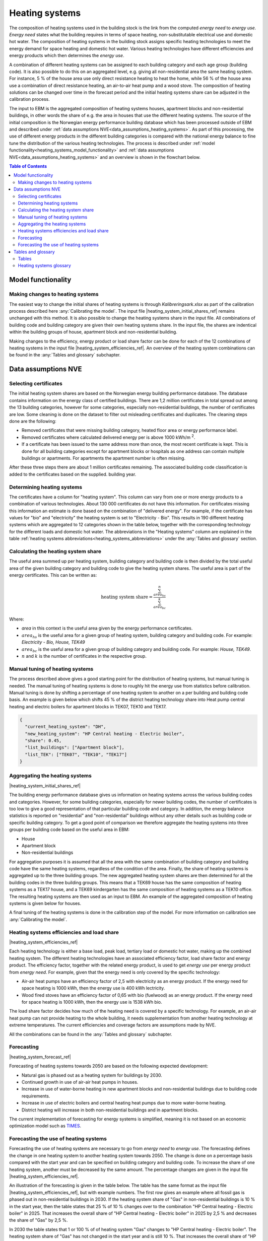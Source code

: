 .. _heating_systems Heating systems:

Heating systems
#################

The composition of heating systems used in the building stock is the link from the computed *energy need* to *energy use*. *Energy need* states what the building requires in 
terms of space heating, non-substitutable electrical use and domestic hot water. The composition of heating systems 
in the building stock assigns specific heating technologies to meet the energy
demand for space heating and domestic hot water. Various heating technologies have different efficiencies and energy products which then determines the *energy use*.

A combination of different heating systems can be assigned to each building category and each age group (building code). It is also possible to do this on  
an aggregated level, e.g. giving all non-residential area the same heating system. For instance, 5 % of the house area use only direct resistance heating to heat 
the home, while 56 % of the house area 
use a combination of direct resistance heating, an air-to-air heat pump and a wood stove. The composition of heating solutions can be changed 
over time in the forecast period and the initial heating systems share can be adjusted in the calibration process. 

The input to EBM is the aggregated composition of heating systems houses, apartment blocks and non-residential buildings, in other words the share of e.g. 
the area in houses that use the different heating systems. The source of the initial composition is the 
Norwegian energy performance building database which has been processed outside of EBM and described under :ref:`data assumptions NVE<data_assumptions_heating_systems>`. 
As part of this processing, the 
use of different energy products in the different building categories is compared with the national energy balance to fine tune
the distribution of the various heating technologies. The process is described under :ref:`model functionality<heating_systems_model_functionality>` 
and :ref:`data assumptions NVE<data_assumptions_heating_systems>` and an overview is shown in the flowchart below. 

.. contents:: Table of Contents
   :depth: 2
   :local:
   :backlinks: none

.. image:: ../images/Heating_systems_flowchart.png
  :width: 600
  :alt: Flowchart of heating systems

.. _heating_systems_model_functionality:

Model functionality
===================

Making changes to heating systems
---------------------------------
The easiest way to change the initial shares of heating systems is through *Kalibreringsark.xlsx* as part of the calibration process described here :any:`Calibrating the model`.
The input file |heating_system_initial_shares_ref| remains unchanged with this method. It is also possible to change the heating systems share in the input file. 
All combinations of building code and building category are given their own heating systems share. In the input file, the shares are indentical within the
building groups of house, apartment block and non-residential building. 

Making changes to the efficiency, energy product or load share factor can be done for each of the 12 combinations of heating systems in the input 
file |heating_system_efficiencies_ref|. An overview of the heating system combinations can be found in the :any:`Tables and glossary` subchapter.

.. _data_assumptions_heating_systems:

Data assumptions NVE
====================

Selecting certificates
-----------------------

The initial heating system shares are based on the Norwegian energy building performance database. The database contains information on the energy class
of certified buildings. There are 1,2 million certificates in total spread out among the 13 building categories, however for some categories, especially 
non-residential buildings, the number of certificates are low. Some cleaning is done on the dataset to filter out misleading certificates and duplicates.
The cleaning steps done are the following:

* Removed certificates that were missing building category, heated floor area or energy performance label.
* Removed certificates where calculated delivered energy per is above 1000 kWh/m :sup:`2`.
* If a certificate has been issued to the same address more than once, the most recent certificate is kept. This is done for all building categories except for apartment blocks or hospitals as one address can contain multiple buildings or apartments. For apartments the apartment number is often missing.

After these three steps there are about 1 million certificates remaining. The associated building code classification is added to the certificates based on the supplied.
building year.

Determining heating systems
---------------------------

The certificates have a column for "heating system". This column can vary from one or more energy products to a combination of various technologies. 
About 130 000 certificates do not have this information. For certificates missing this information an estimate is done based on the combination of 
"delivered energy". For example, if the certificate has values for "bio" and "electricity" the heating system is set to
"Electricity - Bio". This results in 190 different heating systems which are aggregated to 12 categories shown in the table below, together with the
corresponding technology for the different loads and domestic hot water. The abbreviations in the "Heating systems" column are explained in the table 
:ref:`heating systems abbreviations<heating_systems_abbreviations>` under the :any:`Tables and glossary` section. 

.. csv-table:: Heating systems overview
   :file: ../tables/heating_systems_table.csv
   :widths: 15, 15, 15, 15, 15
   :header-rows: 1


Calculating the heating system share
------------------------------------

The useful area summed up per heating system, building category and building code is then 
divided by the total useful area of the given building category and building code to give the heating system shares. 
The useful area is part of the energy certificates. This can be written as:

.. math::
  \text{heating system share} = \frac{\sum^n_{area_{hs}}}{\sum^k_{area_{bc}}}

Where:

* *area* in this context is the useful area given by the energy performance certificates.
* :math:`area_{hs}` is the useful area for a given group of heating system, building category and building code. For example: *Electricity - Bio, House, TEK49*
* :math:`area_{bc}` is the useful area for a given group of building category and building code. For example: *House, TEK49*.
* :math:`n` and :math:`k` is the number of certificates in the respective group. 


Manual tuning of heating systems
--------------------------------
The process described above gives a good starting point for the distribution of heating systems, but manual tuning is needed. The manual tuning of heating systems is done 
to roughly hit the energy use from statistics before calibration. Manual tuning is done by shifting a percentage
of one heating system to another on a per building and building code basis. An example is given below which shifts 45 % of the district heating technology share
into Heat pump central heating and electric boilers for apartment blocks in TEK07, TEK10 and TEK17. 

.. code-block:: python
  
  {
    "current_heating_system": "DH",
    "new_heating_system": "HP Central heating - Electric boiler",
    "share": 0.45,
    "list_buildings": ["Apartment block"],
    "list_TEK": ["TEK07", "TEK10", "TEK17"]
  }


Aggregating the heating systems
-------------------------------
|heating_system_initial_shares_ref|

The building energy performance database gives us information on heating systems across the various building codes and categories. However, for some building categories,
especially for newer building codes, the number of certificates is too low to give a good representation of that particular building code and category. In addition, the
energy balance statistics is reported on "residential" and "non-residential" buildings without any other details such as building code or 
specific building category. To get a good point of comparison we therefore aggregate the heating systems into three groups per building code based on the useful area in EBM:

* House
* Apartment block
* Non-residential buildings

For aggregation purposes it is assumed that all the area with the same combination of building category and building code have the same heating systems, 
regardless of the condition of the area. Finally, the share of heating systems is aggregated up to
the three building groups. The new aggregated heating system shares are then determined for all the building codes in the three building groups.
This means that a TEK69 house has the same composition of heating systems as a TEK17 house, and a TEK69 kindergarten has the same composition of heating systems as a TEK10 office.
The resulting heating systems are then used as an input to EBM. An example of the aggregated composition of heating systems is given below for houses.

.. csv-table:: Aggregated heating systems - house
  :file: ../tables/shares_house_pretek49.csv
  :widths: 15, 15, 15, 15, 15
  :header-rows: 1

A final tuning of the heating systems is done in the calibration step of the model. For more information on calibration see :any:`Calibrating the model`.


.. _heating_systems_efficiencies:
Heating systems efficiencies and load share
-------------------------------------------
|heating_system_efficiencies_ref|

Each heating technology is either a base load, peak load, tertiary load or domestic hot water, making up the combined heating system. The
different heating technologies have an associated efficiency factor, load share factor and energy product.
The efficiency factor, together with the related energy product, is used to get *energy use* per energy product
from *energy need*. For example, given that the energy need is only covered by the specific technology:

* Air-air heat pumps have an efficiency factor of 2,5 with electricity as an energy product. 
  If the energy need for space heating is 1000 kWh, then the energy use is 400 kWh lectricity.      
* Wood fired stoves have an efficiency factor of 0,65 with bio (fuelwood) as an energy product. 
  If the energy need for space heating is 1000 kWh, then the energy use is 1538 kWh bio.       

The load share factor decides how much of the heating need is covered by a specific technology. For example, an air-air heat
pump can not provide heating to the whole building, it needs supplementation from another heating technology at 
extreme temperatures. The current efficiencies and coverage factors are assumptions made by NVE. 

All the combinations can be found in the :any:`Tables and glossary` subchapter.


Forecasting
-----------
|heating_system_forecast_ref|

Forecasting of heating systems towards 2050 are based on the following expected development: 

* Natural gas is phased out as a heating system for buildings by 2030. 
* Continued growth in use of air-air heat pumps in houses. 
* Increase in use of water-borne heating in new apartment blocks and non-residential buildings due to building code requirements. 
* Increase in use of electric boilers and central heating heat pumps due to more water-borne heating.
* District heating will increase in both non-residential buildings and in apartment blocks.

The current implementation of forecasting for energy systems is simplified, meaning it is not based on an economic optimization model such as `TIMES <https://iea-etsap.org/index.php/etsap-tools/model-generators/times>`_.

Forecasting the use of heating systems
-------------------------------
Forecasting the use of heating systems are necessary to go from *energy need* to *energy use*. 
The forecasting defines the change in one heating system to another heating system towards 2050. The change is done on a percentage basis compared with the start 
year and can be specified on building category and building code. To increase the share of one heating system, another must be decreased by the same amount.
The percentage changes are given in the input file |heating_system_efficiencies_ref|.

An illustration of the forecasting is given in the table below. The table has the same format as the input file |heating_system_efficiencies_ref|, but with example numbers. 
The first row gives an example where all fossil gas is phased out in non-residential buildings in 2030. If the heating system share of "Gas" in non-residential buildings is 10 % in 
the start year, then the table states that 25 % of 10 % changes over to the combination "HP Central heating - Electric boiler" in 2025. That increases the overall share of "HP Central heating - Electric boiler"
in 2025 by 2,5 % and decreases the share of "Gas" by 2,5 %. 

In 2030 the table states that 1 or 100 % of of heating system "Gas" changes to "HP Central heating - Electric boiler". The heating system share of "Gas" has not changed in the start year and is still 10 %.
That increases the overall share of "HP Central heating - Electric boiler" in 2030 by 10 % and decreases the share of "Gas" by 10 % which results in the heating system "Gas" being phased out by 2030.  

The second row of the forecasting illustration increases the share of the heating system "HP - Electricity - Bio" in houses by decreasing the share of "Electricity - Bio". In this example
the intial heating system share of "Electricity - Bio" is 20 %. In 2040 it states that 50 % of "Electricity - Bio" changes over to "HP - Electricity - Bio". The intial share is 20 %
so that means that 10 % in total (50 % of 20 %) changes over to the new heating system "HP - Electricity - Bio". In 2050 100 % of the heating system "Electricity - Bio" has changed over to "HP - Electricity - Bio" and
the overall heating system share of "HP - Electricity - Bio" for houses has been increased by 20 percentage points.  

.. csv-table:: Heating systems forecasting illustration.
  :file: ../tables/heating_systems_forecasting_example.csv
  :widths: 10, 10, 15, 15, 5, 5 ,5, 5, 5
  :header-rows: 1

An example on how the forecasted share of heating systems can look are shown in the figure below. Here the share of air-air heatpumps is increased over time by shrinking
the share of "Electricity - Bio" and increasing the share of "HP - Electricity - Bio". With the same rates as in the table above.

.. raw:: html
  :file: ../images/Hus.html

Tables and glossary
===================

Tables
------
The table below shows the abbrevations used for the various heating systems. The full terms are also explained in more detail under :any:`Heating systems glossary`. 

.. _heating_systems_abbreviations: 

.. csv-table:: Heating systems abbreviations
  :file: ../tables/heating_systems_abbreviations.csv
  :widths: 15 40
  :header-rows: 1
  :delim: ;

The tables below show the various combinations of heating systems and heating technologies.

.. csv-table:: Heating systems efficiency
  :file: ../tables/heating_systems_efficiencies.csv
  :widths: 15 15 15 15 5 5 5
  :header-rows: 1
  :delim: ;


.. csv-table:: Heating systems coverage
  :file: ../tables/heating_systems_coverage.csv
  :widths: 15 15 15 15 5 5 5
  :header-rows: 1
  :delim: ;


.. csv-table:: Heating systems domestic hot water
  :file: ../tables/heating_systems_dhw.csv
  :widths: 15 15 15
  :header-rows: 1
  :delim: ;

Heating systems glossary
------------------------
.. csv-table:: Glossary of terms used in heating systems
  :file: ../tables/heating_systems_glossary_csv.csv
  :header-rows: 1
  :widths: 10 10 30 30
  :delim: ;

.. |br| raw:: html

      <br>

.. |date| date::

Last Updated on |date|.

Version: |version|.

